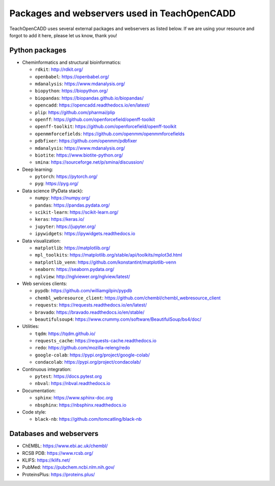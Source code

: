 Packages and webservers used in TeachOpenCADD
=============================================

TeachOpenCADD uses several external packages and webservers as listed below. 
If we are using your resource and forgot to add it here, please let us know, thank you!

Python packages
---------------

- Cheminformatics and structural bioinformatics:

  - ``rdkit``: http://rdkit.org/
  - ``openbabel``: https://openbabel.org/
  - ``mdanalysis``: https://www.mdanalysis.org/
  - ``biopython``: https://biopython.org/
  - ``biopandas``: https://biopandas.github.io/biopandas/
  - ``opencadd``: https://opencadd.readthedocs.io/en/latest/
  - ``plip``: https://github.com/pharmai/plip
  - ``openff``: https://github.com/openforcefield/openff-toolkit
  - ``openff-toolkit``: https://github.com/openforcefield/openff-toolkit
  - ``openmmforcefields``: https://github.com/openmm/openmmforcefields
  - ``pdbfixer``: https://github.com/openmm/pdbfixer
  - ``mdanalysis``: https://www.mdanalysis.org/
  - ``biotite``: https://www.biotite-python.org/
  - ``smina``: https://sourceforge.net/p/smina/discussion/

- Deep learning: 

  - ``pytorch``: https://pytorch.org/
  - ``pyg``: https://pyg.org/

- Data science (PyData stack):

  - ``numpy``: https://numpy.org/
  - ``pandas``: https://pandas.pydata.org/
  - ``scikit-learn``: https://scikit-learn.org/
  - ``keras``: https://keras.io/
  - ``jupyter``: https://jupyter.org/
  - ``ipywidgets``: https://ipywidgets.readthedocs.io

- Data visualization:

  - ``matplotlib``: https://matplotlib.org/ 
  - ``mpl_toolkits``: https://matplotlib.org/stable/api/toolkits/mplot3d.html
  - ``matplotlib_venn``: https://github.com/konstantint/matplotlib-venn
  - ``seaborn``: https://seaborn.pydata.org/
  - ``nglview``: http://nglviewer.org/nglview/latest/

- Web services clients:

  - ``pypdb``: https://github.com/williamgilpin/pypdb
  - ``chembl_webresource_client``: https://github.com/chembl/chembl_webresource_client
  - ``requests``: https://requests.readthedocs.io/en/latest/
  - ``bravado``: https://bravado.readthedocs.io/en/stable/
  - ``beautifulsoup4``: https://www.crummy.com/software/BeautifulSoup/bs4/doc/

- Utilities:

  - ``tqdm``: https://tqdm.github.io/
  - ``requests_cache``: https://requests-cache.readthedocs.io
  - ``redo``: https://github.com/mozilla-releng/redo
  - ``google-colab``: https://pypi.org/project/google-colab/
  - ``condacolab``: https://pypi.org/project/condacolab/

- Continuous integration:

  - ``pytest``: https://docs.pytest.org
  - ``nbval``: https://nbval.readthedocs.io

- Documentation:

  - ``sphinx``: https://www.sphinx-doc.org
  - ``nbsphinx``: https://nbsphinx.readthedocs.io

- Code style:

  - ``black-nb``: https://github.com/tomcatling/black-nb

Databases and webservers
------------------------

- ChEMBL: https://www.ebi.ac.uk/chembl/
- RCSB PDB: https://www.rcsb.org/
- KLIFS: https://klifs.net/
- PubMed: https://pubchem.ncbi.nlm.nih.gov/
- ProteinsPlus: https://proteins.plus/
